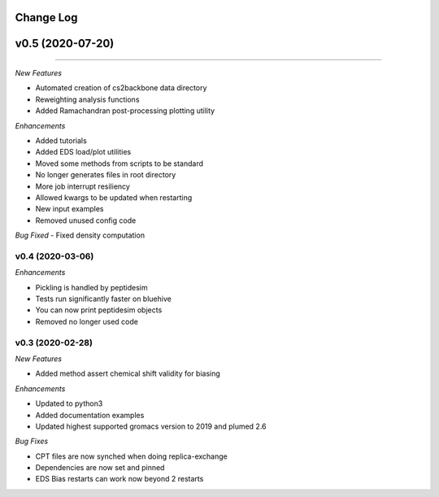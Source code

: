 Change Log
==========

v0.5 (2020-07-20)
=======
-----------------------

*New Features*

- Automated creation of cs2backbone data directory
- Reweighting analysis functions
- Added Ramachandran post-processing plotting utility

*Enhancements*

- Added tutorials
- Added EDS load/plot utilities
- Moved some methods from scripts to be standard
- No longer generates files in root directory
- More job interrupt resiliency
- Allowed kwargs to be updated when restarting
- New input examples
- Removed unused config code

*Bug Fixed*
- Fixed density computation

v0.4 (2020-03-06)
-----------------------

*Enhancements*

- Pickling is handled by peptidesim
- Tests run significantly faster on bluehive
- You can now print peptidesim objects
- Removed no longer used code

v0.3 (2020-02-28)
-----------------------

*New Features*

- Added method assert chemical shift validity for biasing

*Enhancements*

- Updated to python3
- Added documentation examples
- Updated highest supported gromacs version to 2019 and plumed 2.6

*Bug Fixes*

- CPT files are now synched when doing replica-exchange
- Dependencies are now set and pinned
- EDS Bias restarts can work now beyond 2 restarts
